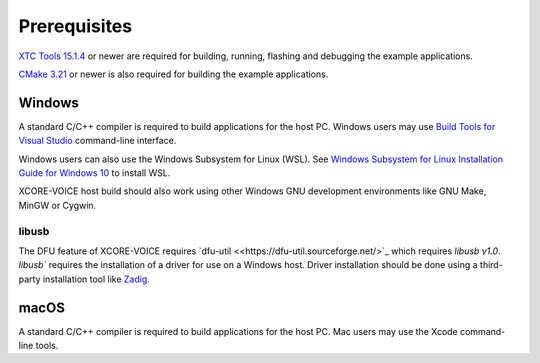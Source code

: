 .. _sln_voice_system_prerequisites_programming:

#############
Prerequisites
#############

`XTC Tools 15.1.4 <https://www.xmos.com/software/tools/>`_ or newer are required for building, running, flashing and debugging the example applications.

`CMake 3.21 <https://cmake.org/download/>`_ or newer is also required for building the example applications.

*******
Windows
*******

A standard C/C++ compiler is required to build applications for the host PC.  Windows users may use `Build Tools for Visual Studio <https://docs.microsoft.com/en-us/cpp/build/building-on-the-command-line?view=msvc-170#download-and-install-the-tools>`__ command-line interface.

Windows users can also use the Windows Subsystem for Linux (WSL).  See `Windows Subsystem for Linux Installation Guide for Windows 10 <https://docs.microsoft.com/en-us/windows/wsl/install-win10>`__ to install WSL.

XCORE-VOICE host build should also work using other Windows GNU development environments like GNU Make, MinGW or Cygwin.

libusb
======

The DFU feature of XCORE-VOICE requires `dfu-util <<https://dfu-util.sourceforge.net/>`_ which requires `libusb v1.0`. `libusb`` requires the installation of a driver for use on a Windows host. Driver installation should be done using a third-party installation tool like `Zadig <https://zadig.akeo.ie/>`_.

*****
macOS
*****

A standard C/C++ compiler is required to build applications for the host PC.  Mac users may use the Xcode command-line tools.
